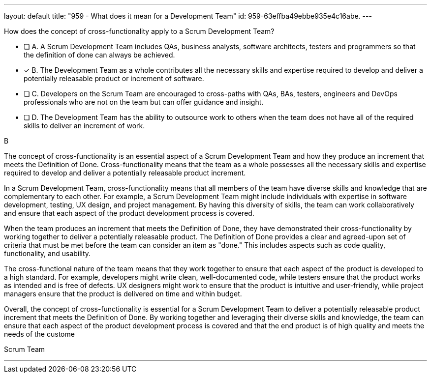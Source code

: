---
layout: default 
title: "959 - What does it mean for a Development Team"
id: 959-63effba49ebbe935e4c16abe.
---


[#question]


****

[#query]
--
How does the concept of cross-functionality apply to a Scrum Development Team?
--

[#list]
--
* [ ] A. A Scrum Development Team includes QAs, business analysts, software architects, testers and programmers so that the definition of done can always be achieved.
* [*] B. The Development Team as a whole contributes all the necessary skills and expertise required to develop and deliver a potentially releasable product or increment of software.
* [ ] C. Developers on the Scrum Team are encouraged to cross-paths with QAs, BAs, testers, engineers and DevOps professionals who are not on the team but can offer guidance and insight.
* [ ] D. The Development Team has the ability to outsource work to others when the team does not have all of the required skills to deliver an increment of work.

--
****

[#answer]
B

[#explanation]
--
The concept of cross-functionality is an essential aspect of a Scrum Development Team and how they produce an increment that meets the Definition of Done. Cross-functionality means that the team as a whole possesses all the necessary skills and expertise required to develop and deliver a potentially releasable product increment.

In a Scrum Development Team, cross-functionality means that all members of the team have diverse skills and knowledge that are complementary to each other. For example, a Scrum Development Team might include individuals with expertise in software development, testing, UX design, and project management. By having this diversity of skills, the team can work collaboratively and ensure that each aspect of the product development process is covered.

When the team produces an increment that meets the Definition of Done, they have demonstrated their cross-functionality by working together to deliver a potentially releasable product. The Definition of Done provides a clear and agreed-upon set of criteria that must be met before the team can consider an item as "done." This includes aspects such as code quality, functionality, and usability.

The cross-functional nature of the team means that they work together to ensure that each aspect of the product is developed to a high standard. For example, developers might write clean, well-documented code, while testers ensure that the product works as intended and is free of defects. UX designers might work to ensure that the product is intuitive and user-friendly, while project managers ensure that the product is delivered on time and within budget.

Overall, the concept of cross-functionality is essential for a Scrum Development Team to deliver a potentially releasable product increment that meets the Definition of Done. By working together and leveraging their diverse skills and knowledge, the team can ensure that each aspect of the product development process is covered and that the end product is of high quality and meets the needs of the custome
--

[#ka]
Scrum Team

'''

